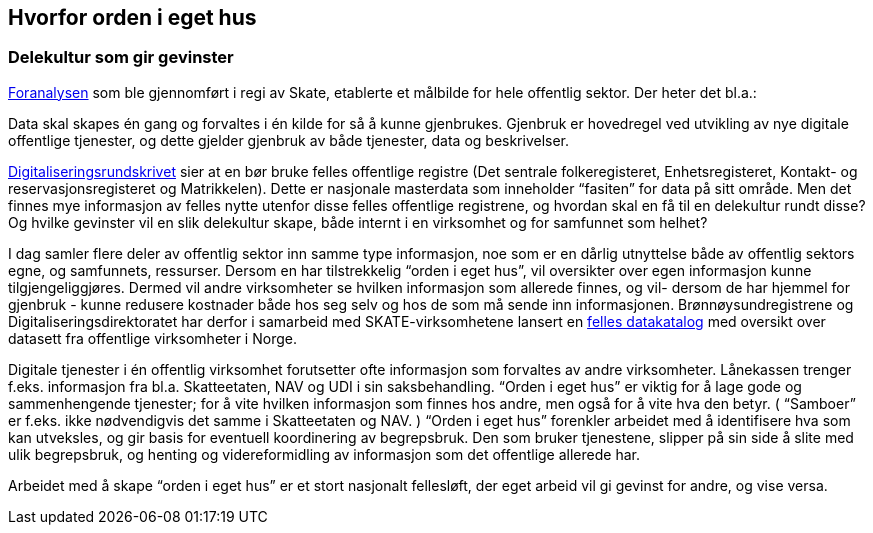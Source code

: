 
== Hvorfor orden i eget hus

=== Delekultur som gir gevinster

https://www.brreg.no/wp-content/uploads/2015/12/20150624_sak_10-15_foranalyse_informasjonsforvaltning_og_utveksling_-_vedlegg_1_sluttrapport_ny_versjon.pdf[Foranalysen] som ble gjennomført i regi av Skate, etablerte et målbilde for hele offentlig sektor. Der heter det bl.a.:

Data skal skapes én gang og forvaltes i én kilde for så å kunne gjenbrukes. Gjenbruk er hovedregel ved utvikling av nye digitale offentlige tjenester, og dette gjelder gjenbruk av både tjenester, data og beskrivelser.

https://www.regjeringen.no/no/dokumenter/digitaliseringsrundskrivet/id2826781/[Digitaliseringsrundskrivet] sier at en bør bruke felles offentlige registre (Det sentrale folkeregisteret, Enhetsregisteret, Kontakt- og reservasjonsregisteret og Matrikkelen). Dette er nasjonale masterdata som inneholder “fasiten” for data på sitt område. Men det finnes mye informasjon av felles nytte utenfor disse felles offentlige registrene, og hvordan skal en få til en delekultur rundt disse? Og hvilke gevinster vil en slik delekultur skape, både internt i en virksomhet og for samfunnet som helhet?

I dag samler flere deler av offentlig sektor inn samme type informasjon, noe som er en dårlig utnyttelse både av offentlig sektors egne, og samfunnets, ressurser. Dersom en har tilstrekkelig “orden i eget hus”, vil oversikter over egen informasjon kunne tilgjengeliggjøres. Dermed vil andre virksomheter se hvilken informasjon som allerede finnes, og vil- dersom de har hjemmel for gjenbruk - kunne redusere kostnader både hos seg selv og hos de som må sende inn informasjonen. Brønnøysundregistrene og Digitaliseringsdirektoratet har derfor i samarbeid med SKATE-virksomhetene lansert en https://data.norge.no/[felles datakatalog] med oversikt over datasett fra offentlige virksomheter i Norge.

Digitale tjenester i én offentlig virksomhet forutsetter ofte informasjon som forvaltes av andre virksomheter. Lånekassen trenger f.eks. informasjon fra bl.a. Skatteetaten, NAV og UDI i sin saksbehandling. “Orden i eget hus” er viktig for å lage gode og sammenhengende tjenester; for å vite hvilken informasjon som finnes hos andre, men også for å vite hva den betyr. ( “Samboer” er f.eks. ikke nødvendigvis det samme i Skatteetaten og NAV. ) “Orden i eget hus” forenkler arbeidet med å identifisere hva som kan utveksles, og gir basis for eventuell koordinering av begrepsbruk. Den som bruker tjenestene, slipper på sin side å slite med ulik begrepsbruk, og henting og videreformidling av informasjon som det offentlige allerede har.

Arbeidet med å skape “orden i eget hus” er et stort nasjonalt fellesløft, der eget arbeid vil gi gevinst for andre, og vise versa.
